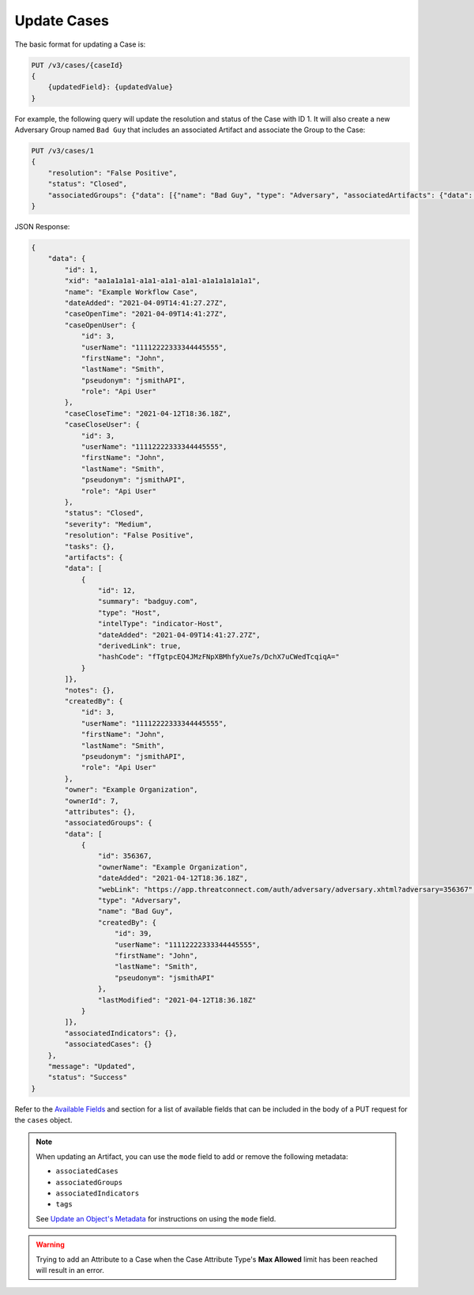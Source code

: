 Update Cases
------------

The basic format for updating a Case is:

.. code::

    PUT /v3/cases/{caseId}
    {
        {updatedField}: {updatedValue}
    }
  
For example, the following query will update the resolution and status of the Case with ID 1. It will also create a new Adversary Group named ``Bad Guy`` that includes an associated Artifact and associate the Group to the Case:

.. code::

    PUT /v3/cases/1
    {
        "resolution": "False Positive",
        "status": "Closed",
        "associatedGroups": {"data": [{"name": "Bad Guy", "type": "Adversary", "associatedArtifacts": {"data": [{"id": 1}]}}]}
    }


JSON Response:

.. code:: json

    {
        "data": {
            "id": 1,
            "xid": "aa1a1a1a1-a1a1-a1a1-a1a1-a1a1a1a1a1a1",
            "name": "Example Workflow Case",
            "dateAdded": "2021-04-09T14:41:27.27Z",
            "caseOpenTime": "2021-04-09T14:41:27Z",
            "caseOpenUser": {
                "id": 3,
                "userName": "11112222333344445555",
                "firstName": "John",
                "lastName": "Smith",
                "pseudonym": "jsmithAPI",
                "role": "Api User"
            },
            "caseCloseTime": "2021-04-12T18:36.18Z",
            "caseCloseUser": {
                "id": 3,
                "userName": "11112222333344445555",
                "firstName": "John",
                "lastName": "Smith",
                "pseudonym": "jsmithAPI",
                "role": "Api User" 
            },
            "status": "Closed",
            "severity": "Medium",
            "resolution": "False Positive",
            "tasks": {},
            "artifacts": {
            "data": [
                {
                    "id": 12,
                    "summary": "badguy.com",
                    "type": "Host",
                    "intelType": "indicator-Host",
                    "dateAdded": "2021-04-09T14:41:27.27Z",
                    "derivedLink": true,
                    "hashCode": "fTgtpcEQ4JMzFNpXBMhfyXue7s/DchX7uCWedTcqiqA="
                }
            ]},
            "notes": {},
            "createdBy": {
                "id": 3,
                "userName": "11112222333344445555",
                "firstName": "John",
                "lastName": "Smith",
                "pseudonym": "jsmithAPI",
                "role": "Api User"
            },
            "owner": "Example Organization",
            "ownerId": 7,
            "attributes": {},
            "associatedGroups": {
            "data": [
                {
                    "id": 356367,
                    "ownerName": "Example Organization",
                    "dateAdded": "2021-04-12T18:36.18Z",
                    "webLink": "https://app.threatconnect.com/auth/adversary/adversary.xhtml?adversary=356367",
                    "type": "Adversary",
                    "name": "Bad Guy",
                    "createdBy": {
                        "id": 39,
                        "userName": "11112222333344445555",
                        "firstName": "John",
                        "lastName": "Smith",
                        "pseudonym": "jsmithAPI"
                    },
                    "lastModified": "2021-04-12T18:36.18Z"
                }
            ]},
            "associatedIndicators": {},
            "associatedCases": {}
        },
        "message": "Updated",
        "status": "Success"
    }

Refer to the `Available Fields <#available-fields>`_ and section for a list of available fields that can be included in the body of a PUT request for the ``cases`` object.

.. note::
    When updating an Artifact, you can use the ``mode`` field to add or remove the following metadata:

    - ``associatedCases``
    - ``associatedGroups``
    - ``associatedIndicators``
    - ``tags``

    See `Update an Object's Metadata <https://docs.threatconnect.com/en/latest/rest_api/v3/update_metadata.html>`_ for instructions on using the ``mode`` field.

.. warning::
    Trying to add an Attribute to a Case when the Case Attribute Type's **Max Allowed** limit has been reached will result in an error.
